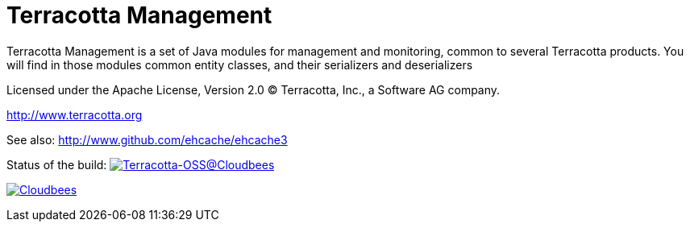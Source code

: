 ////
Copyright 2015 Terracotta, Inc., a Software AG company.

Licensed under the Apache License, Version 2.0 (the "License");
you may not use this file except in compliance with the License.
You may obtain a copy of the License at

     http://www.apache.org/licenses/LICENSE-2.0

Unless required by applicable law or agreed to in writing, software
distributed under the License is distributed on an "AS IS" BASIS,
WITHOUT WARRANTIES OR CONDITIONS OF ANY KIND, either express or implied.
See the License for the specific language governing permissions and
limitations under the License.
////

= Terracotta Management

Terracotta Management is a set of Java modules for management and monitoring, common to several Terracotta products.
You will find in those modules common entity classes, and their serializers and deserializers

Licensed under the Apache License, Version 2.0   
(C) Terracotta, Inc., a Software AG company.

http://www.terracotta.org

See also: http://www.github.com/ehcache/ehcache3

Status of the build: image:https://terracotta-oss.ci.cloudbees.com/buildStatus/icon?job=terracotta-management[Terracotta-OSS@Cloudbees, link="https://terracotta-oss.ci.cloudbees.com/job/terracotta-management/"]

image:https://www.cloudbees.com/sites/default/files/styles/large/public/Button-Powered-by-CB.png?itok=uMDWINfY[Cloudbees, link="http://www.cloudbees.com/resources/foss"]

